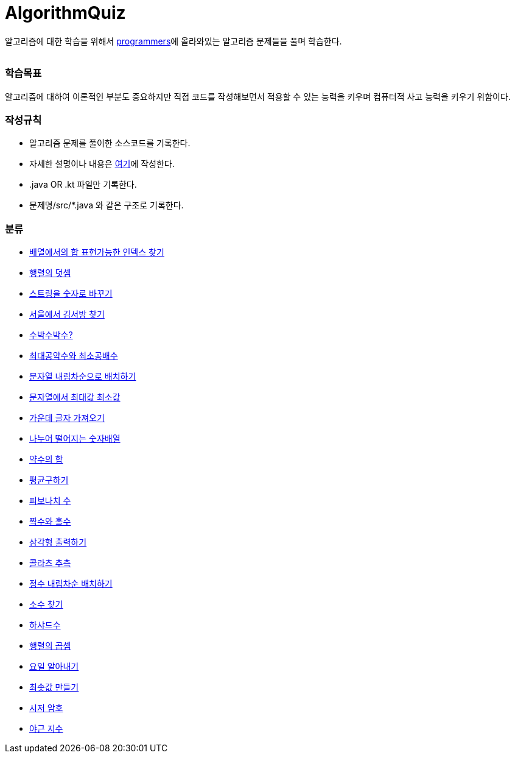AlgorithmQuiz
=============


알고리즘에 대한 학습을 위해서
link:https://programmers.co.kr/learn/challenges[programmers]에
올라와있는 알고리즘 문제들을 풀며 학습한다.

|===
|===

=== 학습목표

알고리즘에 대하여 이론적인 부분도 중요하지만 직접 코드를 작성해보면서
적용할 수 있는 능력을 키우며 컴퓨터적 사고 능력을 키우기 위함이다.

=== 작성규칙

** 알고리즘 문제를 풀이한 소스코드를 기록한다.
** 자세한 설명이나 내용은
link:https://github.com/ByeongSoon/TIL/tree/master/Algorithm[여기]에
작성한다.
** .java OR .kt 파일만 기록한다.
** 문제명/src/*.java 와 같은 구조로 기록한다.

=== 분류

** link:https://github.com/ByeongSoon/AlgorithmQuiz/blob/master/%EB%B0%B0%EC%97%B4%ED%95%A9%EC%9D%B8%EB%8D%B1%EC%8A%A4%EC%B0%BE%EA%B8%B0/src/FindIndex.java[배열에서의 합 표현가능한 인덱스 찾기]
** link:https://github.com/ByeongSoon/AlgorithmQuiz/blob/master/%ED%96%89%EB%A0%AC%EB%8D%A7%EC%85%88/src/SumMatrix.java[행렬의 덧셈]
** link:https://github.com/ByeongSoon/AlgorithmQuiz/blob/master/%EC%8A%A4%ED%8A%B8%EB%A7%81%EC%9D%84%EC%88%AB%EC%9E%90%EB%A1%9C/src/StrToInt.java[스트링을 숫자로 바꾸기]
** link:https://github.com/ByeongSoon/AlgorithmQuiz/blob/master/%EC%84%9C%EC%9A%B8%EC%97%90%EC%84%9C%EA%B9%80%EC%84%9C%EB%B0%A9%EC%B0%BE%EA%B8%B0/src/FindKim.java[서울에서 김서방 찾기]
** link:https://github.com/ByeongSoon/AlgorithmQuiz/blob/master/%EC%88%98%EB%B0%95%EC%88%98%EB%B0%95%EC%88%98%3F/src/WaterMelon.java[수박수박수?]
** link:https://github.com/ByeongSoon/AlgorithmQuiz/blob/master/%EC%B5%9C%EB%8C%80%EA%B3%B5%EC%95%BD%EC%88%98%EC%99%80%20%EC%B5%9C%EC%86%8C%EA%B3%B5%EB%B0%B0%EC%88%98/src/GcdLcm.java[최대공약수와 최소공배수]
** link:https://github.com/ByeongSoon/AlgorithmQuiz/blob/master/%EB%AC%B8%EC%9E%90%EC%97%B4%EC%9D%84%EB%82%B4%EB%A6%BC%EC%B0%A8%EC%88%9C%EC%9C%BC%EB%A1%9C%EB%B0%B0%EC%B9%98%ED%95%98%EA%B8%B0/src/ReverseString.java[문자열 내림차순으로 배치하기]
** link:https://github.com/ByeongSoon/AlgorithmQuiz/blob/master/%EB%AC%B8%EC%9E%90%EC%97%B4%EC%97%90%EC%84%9C%EC%B5%9C%EB%8C%80%EA%B0%92%EC%B5%9C%EC%86%8C%EA%B0%92/src/GetMinMaxString.java[문자열에서 최대값 최소값]
** link:https://github.com/ByeongSoon/AlgorithmQuiz/blob/master/%EA%B0%80%EC%9A%B4%EB%8D%B0%EA%B8%80%EC%9E%90%EA%B0%80%EC%A0%B8%EC%98%A4%EA%B8%B0/src/StringExercise.java[가운데 글자 가져오기]
** link:https://github.com/ByeongSoon/AlgorithmQuiz/blob/master/%EB%82%98%EB%88%84%EC%96%B4%EB%96%A8%EC%96%B4%EC%A7%80%EB%8A%94%EC%88%AB%EC%9E%90%EB%B0%B0%EC%97%B4/src/Divisible.java[나누어 떨어지는 숫자배열]
** link:https://github.com/ByeongSoon/AlgorithmQuiz/blob/master/%EC%95%BD%EC%88%98%EC%9D%98%ED%95%A9/src/SumDivisor.java[약수의 합]
** link:https://github.com/ByeongSoon/AlgorithmQuiz/blob/master/%ED%8F%89%EA%B7%A0%EA%B5%AC%ED%95%98%EA%B8%B0/src/GetMean.java[평균구하기]
** link:https://github.com/ByeongSoon/AlgorithmQuiz/blob/master/%ED%94%BC%EB%B3%B4%EB%82%98%EC%B9%98%EC%88%98/src/Fibonacci.java[피보나치 수]
** link:https://github.com/ByeongSoon/AlgorithmQuiz/blob/master/%ED%94%BC%EB%B3%B4%EB%82%98%EC%B9%98%EC%88%98/src/Fibonacci.java[짝수와 홀수]
** link:https://github.com/ByeongSoon/AlgorithmQuiz/blob/master/%EC%82%BC%EA%B0%81%ED%98%95%EC%B6%9C%EB%A0%A5%ED%95%98%EA%B8%B0/src/PrintTriangle.java[삼각형 출력하기]
** link:https://github.com/ByeongSoon/AlgorithmQuiz/blob/master/%EC%BD%9C%EB%9D%BC%EC%B8%A0%EC%B6%94%EC%B8%A1/src/Collatz.java[콜라츠 추측]
** link:https://github.com/ByeongSoon/AlgorithmQuiz/blob/master/%EC%A0%95%EC%88%98%EB%82%B4%EB%A6%BC%EC%B0%A8%EC%88%9C%EB%B0%B0%EC%B9%98/src/ReverseInt.java[정수 내림차순 배치하기]
** link:https://github.com/ByeongSoon/AlgorithmQuiz/blob/master/%EC%86%8C%EC%88%98%EC%B0%BE%EA%B8%B0/src/NumOfPrime.java[소수 찾기]
** link:https://github.com/ByeongSoon/AlgorithmQuiz/blob/master/%ED%95%98%EC%83%A4%EB%93%9C%EC%88%98/src/HarshadNumber.java[하샤드수]
** link:https://github.com/ByeongSoon/AlgorithmQuiz/blob/master/%ED%96%89%EB%A0%AC%EC%9D%98%EA%B3%B1%EC%85%88/src/ProductMatrix.java[행렬의 곱셈]
** link:https://github.com/ByeongSoon/AlgorithmQuiz/blob/master/%EC%9A%94%EC%9D%BC%EC%95%8C%EC%95%84%EB%82%B4%EA%B8%B0/src/DayName.java[요일 알아내기]
** link:https://github.com/ByeongSoon/AlgorithmQuiz/blob/master/%EC%B5%9C%EC%86%9F%EA%B0%92%EB%A7%8C%EB%93%A4%EA%B8%B0/src/MinSum.java[최솟값 만들기]
** link:https://github.com/ByeongSoon/AlgorithmQuiz/blob/master/%EC%8B%9C%EC%A0%80%EC%95%94%ED%98%B8/src/Caesar.java[시저 암호]
** link:https://github.com/ByeongSoon/AlgorithmQuiz/blob/master/%EC%95%BC%EA%B7%BC%EC%A7%80%EC%88%98/src/NoOverTime.java[야근 지수]
